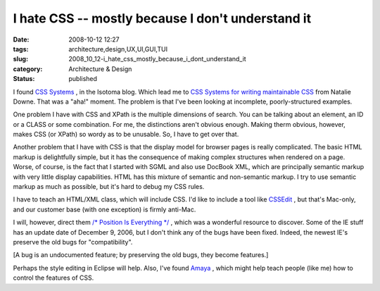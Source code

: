 I hate CSS -- mostly because I don't understand it
==================================================

:date: 2008-10-12 12:27
:tags: architecture,design,UX,UI,GUI,TUI
:slug: 2008_10_12-i_hate_css_mostly_because_i_dont_understand_it
:category: Architecture & Design
:status: published







I found `CSS Systems <http://blog.isotoma.com/2008/10/css_systems.html>`_ , in the Isotoma blog.  Which lead me to `CSS Systems for writing maintainable CSS <http://natbat.net/2008/Sep/28/css-systems/>`_  from Natalie Downe.  That was a "aha!" moment.  The problem is that I've been looking at incomplete, poorly-structured examples.



One problem I have with CSS and XPath is the multiple dimensions of search.  You can be talking about an element, an ID or a CLASS or some combination.   For me, the distinctions aren't obvious enough.  Making therm obvious, however, makes CSS (or XPath) so wordy as to be unusable.  So, I have to get over that.



Another problem that I have with CSS is that the display model for browser pages is really complicated.  The basic HTML markup is delightfully simple, but it has the consequence of making complex structures when rendered on a page.  Worse, of course, is the fact that I started with SGML and also use DocBook XML, which are principally semantic markup with very little display capabilities.  HTML has this mixture of semantic and non-semantic markup.  I try to use semantic markup as much as possible, but it's hard to debug my CSS rules.



I have to teach an HTML/XML class, which will include CSS.  I'd like to include a tool like `CSSEdit <http://macrabbit.com/cssedit/>`_ , but that's Mac-only, and our customer base (with one exception) is firmly anti-Mac.



I will, however, direct them `/* Position Is Everything */ <http://www.positioniseverything.net/>`_ , which was a wonderful resource to discover. Some of the IE stuff has an update date of December 9, 2006, but I don't think any of the bugs have been fixed.  Indeed, the newest IE's preserve the old bugs for "compatibility".



[A bug is an undocumented feature; by preserving the old bugs, they become features.]



Perhaps the style editing in Eclipse will help.  Also, I've found `Amaya <http://www.w3.org/Amaya/>`_ , which might help teach people (like me) how to control the features of CSS.





